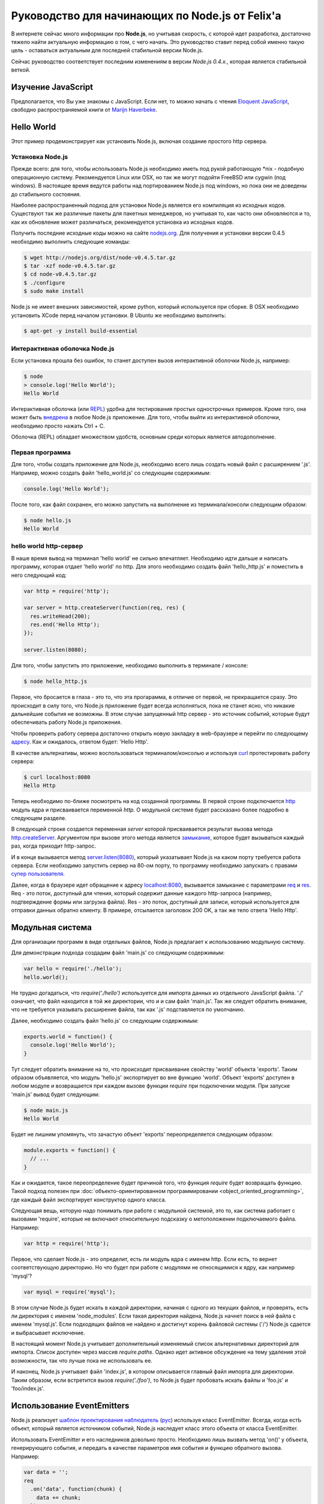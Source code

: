 ================================================
Руководство для начинающих по Node.js от Felix'a
================================================

В интернете сейчас много информации про **Node.js**, но учитывая скорость,
с которой идет разработка, достаточно тяжело найти актуальную информацию
о том, с чего начать. Это руководство ставит перед собой именно такую цель
- оставаться актуальным для последней стабильной версии Node.js.

Сейчас руководство соответствует последним изменениям в версии *Node.js 0.4.x.*,
которая является стабильной веткой.

Изучение JavaScript
===================

Предполагается, что Вы уже знакомы с JavaScript. Если нет, то можно начать
с чтения `Eloquent JavaScript`_, свободно распространяемой книги от
`Marijn Haverbeke`_.

.. _Eloquent JavaScript: http://eloquentjavascript.net/
.. _Marijn Haverbeke: http://twitter.com/marijnjh

Hello World
===========

Этот пример продемонстрирует как установить Node.js, включая создание
простого http сервера.

Установка Node.js
-----------------

Прежде всего: для того, чтобы использовать Node.js необходимо иметь под
рукой работающую \*nix - подобную операционную систему. Рекомендуется
Linux или OSX, но так же могут подойти FreeBSD или cygwin (под windows).
В настоящее время ведутся работы над портированием Node.js под windows,
но пока они не доведены до стабильного состояния.

Наиболее распространенный подход для установки Node.js является его
компиляция из исходных кодов. Существуют так же различные пакеты для
пакетных менеджеров, но учитывая то, как часто они обновляются и то,
как их обновление может различаться, рекомендуется установка из исходных
кодов.

Получить последние исходные коды можно на сайте `nodejs.org`_. Для
получения и установки версии 0.4.5 необходимо выполнить следующие команды:

.. _nodejs.org: http://nodejs.org/

.. code-block:: bash

    $ wget http://nodejs.org/dist/node-v0.4.5.tar.gz
    $ tar -xzf node-v0.4.5.tar.gz
    $ cd node-v0.4.5.tar.gz
    $ ./configure
    $ sudo make install

Node.js не имеет внешних зависимостей, кроме python, который используется
при сборке. В OSX необходимо установить XCode перед началом установки. В
Ubuntu же необходимо выполнить:

.. code-block:: bash

    $ apt-get -y install build-essential

Интерактивная оболочка Node.js
------------------------------

Если установка прошла без ошибок, то станет доступен вызов интерактивной
оболочки Node.js, например:

.. code-block:: bash

    $ node
    > console.log('Hello World');
    Hello World

Интерактивная оболочка (или REPL_) удобна для тестирования простых 
однострочных примеров. Кроме того, она может быть `внедрена`_ в любое
Node.js приложение. Для того, чтобы выйти из интерактивной оболочки,
необходимо просто нажать Ctrl + C.

Оболочка (REPL) обладает множеством удобств, основным среди которых
является автодополнение.

.. _внедрена: http://nodejs.org/docs/v0.4.5/api/repl.html#repl.start
.. _REPL: http://ru.wikipedia.org/wiki/REPL

Первая программа
----------------

Для того, чтобы создать приложение для Node.js, необходимо всего лишь
создать новый файл с расширением '.js'. Например, можно создать файл
'hello_world.js' со следующим содержимым:

.. code-block:: javascript

    console.log('Hello World');

После того, как файл сохранен, его можно запустить на выполнение из
терминала/консоли следующим образом:

.. code-block:: bash

    $ node hello.js
    Hello World

hello world http-сервер
-----------------------

В наше время вывод на терминал 'hello world' не сильно впечатляет.
Необходимо идти дальше и написать программу, которая отдает 'hello world'
по http. Для этого необходимо создать файл 'hello_http.js' и поместить в
него следующий код:

.. code-block:: javascript

    var http = require('http');

    var server = http.createServer(function(req, res) {
      res.writeHead(200);
      res.end('Hello Http');
    });

    server.listen(8080);

Для того, чтобы запустить это приложение, необходимо выполнить в терминале /
консоле:

.. code-block:: bash

    $ node hello_http.js

Первое, что бросается в глаза - это то, что эта прогарамма, в отличие от
первой, не прекращается сразу. Это происходит в силу того, что Node.js
приложение будет всегда исполняться, пока не станет ясно, что никакие
дальнейшие события не возможны. В этом случае запущенный http сервер - это
источник событий, которые будут обеспечивать работу Node.js приложения.

Чтобы проверить работу сервера достаточно открыть новую закладку в 
web-браузере и перейти по следующему `адресу`_. Как и ожидалось, ответом 
будет: 'Hello Http'.

В качестве альтернативы, можно воспользоваться терминалом/консолью и
используя curl_ протестировать работу сервера:

.. _curl: http://ru.wikipedia.org/wiki/CURL
.. _адресу: http://localhost:8080/

.. code-block:: bash

    $ curl localhost:8080
    Hello Http

Теперь необходимо по-ближе посмотреть на код созданной программы. В первой
строке подключается http_ модуль ядра и присваивается переменной `http`. О 
модульной системе будет рассказано более подробно в следующем разделе.

В следующей строке создается переменная `server` которой присваивается
результат вызова метода `http.createServer`_. Аргументом при вызове этого
метода является `замыкание`_, которое будет вызываться каждый раз, когда
приходит http-запрос.

И в конце вызывается метод `server.listen(8080)`_, который указатывает
Node.js на каком порту требуется работа сервера. Если необходимо запустить
сервер на 80-ом порту, то программу необходимо запускать с правами
`супер пользователя`_.

.. _http: http://nodejs.org/docs/v0.4.5/api/http.html
.. _http.createServer: http://nodejs.org/docs/v0.4.5/api/http.html#http.createServer
.. _замыкание: http://ru.wikipedia.org/wiki/Замыкание_(программирование) 
.. _server.listen(8080): http://nodejs.org/docs/v0.4.5/api/http.html#server.listen
.. _супер пользователя: http://ru.wikipedia.org/wiki/Root_(суперпользователь) 

Далее, когда в браузере идет обращение к адресу `localhost:8080`_,
вызывается замыкание с параметрами req_ и res_. Req - это поток, доступный
для чтения, который содержит данные каждого http-запроса (например,
подтверждение формы или загрузка файла). Res - это поток, доступный для
записи, который используется для отправки данных обратно клиенту. В примере,
отсылается заголовок 200 OK, а так же тело ответа 'Hello Http'.

.. _localhost\:8080: http://localhost:8080/
.. _req: http://nodejs.org/docs/v0.4.5/api/http.html#http.ServerRequest
.. _res: http://nodejs.org/docs/v0.4.5/api/http.html#http.ServerResponse

Модульная система
=================

Для организации программ в виде отдельных файлов, Node.js предлагает к
использованию модульную систему.

Для демонстрации подхода создадим файл 'main.js' со следующим содержимым:

.. code-block:: javascript

    var hello = require('./hello');
    hello.world();

Не трудно догадаться, что `require('./hello')` используется для импорта
данных из отдельного JavaScript файла. './' означает, что файл находится в
той же директории, что и и сам файл 'main.js'. Так же следует обратить
внимание, что не требуется указывать расширение файла, так как '.js'
подставляется по умолчанию.

Далее, необходимо создать файл 'hello.js' со следующим содержимым:

.. code-block:: javascript

    exports.world = function() {
      console.log('Hello World');
    }

Тут следует обратить внимание на то, что происходит присваивание свойству
'world' объекта 'exports'. Таким образом объявляется, что модуль 'hello.js'
экспортирует во вне функцию 'world'. Объект 'exports' доступен в любом
модуле и возвращается при каждом вызове функции `require` при подключении
модуля. При запуске 'main.js' вывод будет следующим:

.. code-block:: bash

    $ node main.js
    Hello World

Будет не лишним упомянуть, что зачастую объект 'exports' переопределяется
следующим образом:

.. code-block:: javascript

    module.exports = function() {
      // ...
    }

Как и ожидается, такое переопределение будет причиной того, что функция
`require` будет возвращать функцию. Такой подход полезен при 
:doc:`объекто-ориентированном программировании <object_oriented_programming>`,
где каждый файл экспортирует конструктор одного класса.

Следующая вещь, которую надо понимать при работе с модульной системой, это
то, как система работает с вызовами 'require', которые не включают
относительную подсказку о метоположении подключаемого файла. Например:

.. code-block:: javascript

    var http = require('http');

Первое, что сделает Node.js - это определит, есть ли модуль ядра с именем
http. Если есть, то вернет соответствующую директорию. Но что будет при
работе с модулями не относящимися к ядру, как например 'mysql'?

.. code-block:: javascript

    var mysql = require('mysql');

В этом случае Node.js будет искать в каждой директории, начиная с одного из
текущих файлов, и проверять, есть ли директория с именем 'node_modules'.
Если такая директория найдена, Node.js начнет поиск в ней файла с именем
'mysql.js'. Если подходящих файлов не найдено и достигнут корень файловой
системы ('/') Node.js сдается и выбрасывает исключение.

В настоящий момент Node.js учитывает дополнительный изменяемый список
альтернативных директорий для импорта. Список доступен через массив
`require.paths`. Однако идет активное обсуждение на тему удаления этой
возможности, так что лучше пока не использовать ее.

И наконец, Node.js учитывает файл 'index.js', в котором описывается главный
файл импорта для директории. Таким образом, если встретится вызов `require('./foo')`,
то Node.js будет пробовать искать файлы и 'foo.js' и 'foo/index.js'.

Использование EventEmitters
===========================

Node.js реализует `шаблон проектирования`_ `наблюдатель`_ (`рус`_) используя
класс EventEmitter. Всегда, когда естЬ объект, который является источником
событий, Node.js наследует класс этого объекта от класса EventEmitter.

.. _шаблон проектирования: http://ru.wikipedia.org/wiki/Шаблон_проектирования
.. _наблюдатель: http://en.wikipedia.org/wiki/Observer_pattern
.. _рус : http://ru.wikipedia.org/wiki/Наблюдатель_(шаблон_проектирования) 

Использовать EventEmitter и его наследников довольно просто. Необходимо лишь
вызвать метод 'on()' у объекта, генерирующего события, и передать в качестве
параметров имя события и функцию обратного вызова. Например:

.. code-block:: javascript

    var data = '';
    req
      .on('data', function(chunk) {
        data += chunk;
      })
      .on('end', function() {
        console.log('POST data: %s', data);
      })

Как видно, функция `on()`_ возвращает ссылку на объект, которому она
принадлежит, что позволяет связывать в цепочки вызовов несколько
прослушивателей событий.

Если интересует только первое возникновение события, то вместо `on()` можно 
использовать функцию `once()`_.

Наконец, можно удалить возможность прослушивания событий с помощью функции 
removeListener_. Следует обратить внимание, что аргументами в этой функции 
являются ссылки на функции обратного вызова, которые необходимо удалить, а 
не имена событий:

.. code-block:: javascript

    var onData = function(chunk) {
      console.log(chunk);
      req.removeListener(onData);
    }

    req.on('data', onData);

Этот пример идентичен случаю использования метода `once()`_.

.. _on(): http://nodejs.org/docs/v0.4.5/api/all.html#emitter.on
.. _once(): http://nodejs.org/docs/v0.4.5/api/all.html#emitter.once
.. _removeListener: http://nodejs.org/docs/v0.4.5/api/all.html#emitter.removeListener

Что дальше?
===========

Теперь у вас есть базовые знания о Node.js и сейчас лучше попробовать
написать самостоятельно несколько небольших программ. Лучшее место для
начала - это документация по `API node.js`_.

.. _API node.js: http://nodejs.org/docs/v0.4.5/api/

Отладка приложений Node.js
==========================

Существует много способов отладки Node.js приложений. Лично я предпочитаю
отлаживаться как можно меньше и следовать максимально точно :doc:`руководству
по разработке через тестирование <test_driven_development>`.

Однако, если случится ситуация, когда будет необходимо локализовать необычную
ошибку в приложении, можно воспользоваться одним из указанных способов.

Использование console.log()
---------------------------

Самый просто способ понять проблему - это исследовать объекты с помощью
console.log(). Объекты можно передавать в качестве параметров:

.. code-block:: javascript

    var foo = {bar: 'foobar'};
    console.log(foo);

Или же можно использовать sprintf-подобные возможности для форматирования
отладочных сообщений:

.. code-block:: javascript

    var foo = {bar: 'foobar'};
    console.log('Hello %s, this is my object: %j', 'World', foo);

Использование отладчика Node.js
-------------------------------

Если console.log() чем-то не устраивает или есть вероятность, что текущая
проблема может быть решена быстрее с помощью точек останова, то наиболее
подходящим вариантом будет встроенный Node.js отладчик. Отладчик вызывается
легко:

.. code-block:: bash

    $ node.js debug my_file.js

.. todo::

    Дописать раздел

Использование WebKit Inspector
------------------------------

.. todo::

    Дописать раздел

Фреймворки
==========

Новичку с Node.js вряд ли захочется изобретать колесо, когда потребуется
разобрать POST-запрос, маршрутизировать URL или сформировать представление.
В этих случаях с большой долей вероятности захочется использовать один из 
популярных веб-фреймворков. Данный раздел дает беглый обзор основных их них
и мое отношение к ним.

Express
-------

На текущий момент express_ - наиболее подходящий фреймворк для большинства 
Node.js разработчиков. Он относительно зрелый и построен на базе connect_.
Поддерживает такие возможности, как маршрутизация, конфигурация, шаблонный
движок, разбор POST запросов и многое другое.

В то время, как express уже достаточно цельный фреймворк, он используется в
гораздо меньших масштабах по сравнению с такими аналогами, как Rails, CakePHP
или Django. Express наболее сопоставим с таким инструментом, как Sinatra и,
к сожалению, пока не сделал больших усилий для того, чтобы уйти от Ruby корней
в сторону чего-то более естественного для JavaScript. Так или иначе, его
использование гораздо проще и быстрее, чем создание своего собственного
фреймворка и в настоящий момент это наиболее достойный выбор.

.. _express: http://expressjs.com/
.. _connect: https://github.com/senchalabs/connect

fab.js
-------

Думаете, что знаете JavaScript? Подумайте еще раз. Разработчики `fab.js`_, 
вдохновленные цепочками jQuery, выбрали очень необычный подход. Каждая функция 
возвращает функцию, устраняя необходмиость в именах методов вообще. Тем самым
формируется код, напоминающий Lisp.

На данный момент, я не считаю, что fab.js готов к промышленной разработке.
Но если вы все еще изучаете мир Node.js, то вам абсолютно необходимо эту
библиотеку как минимум один раз. Если альтернативы нет, то fab.js откроет
мир, в котором JavaScript не копирует решения Ruby, Python или PHP при
создании веб-фреймворков и может развиваться уникальным образом. 

.. _fab.js: http://fabjs.org/

Хостинг и Deployment
====================

Быстрый Deployment
------------------

Если вы написали первое приложение для Node.js, то наверняка хотите 
запустить его как можно быстрее. Вот как это можно сделать:

1. Скопируйте программу на сервер, где приложение будет запущено. Если
используется git, то это просто означает, что необходимо сделать клон
репозитория из стороннего сервера или сервиса (например GitHub_).

2. Предполагая, что проект содержит файл 'server.js', необходимо перейти
в директорию, в которой содержится этот файл и выполнить:

.. code-block:: bash

    $ screen
    $ node server.js

.. _GitHub: http://github.com/

Этот пример запускает 'server.js' внутри screen-сессии. Screen_ - это
утилита, предоставляющая возможность сохранять состояние shell'a даже в
случае, если закрыт терминал/консоль, через который происходило соединение
с сервером.

.. _Screen: http://ru.wikipedia.org/wiki/GNU_Screen

Таким образом, теперь можно безопасно закрыть терминал/консоль (из screen
выходить через control-a + d), а 'server.js' при этом продолжит работать в
screen-сессии. Если есть необходимость проверить работу приложения, можно
снова соединиться с сервером и выполнить:

.. code-block:: bash

    $ screen -r

Эта команда восстановит соединение с shell'ом, в котором в фоне работает
'server.js'.

Однако, этот подход рекомендуется только для экспериментального deployment'a.
Так как, если в приложении произойдет сбой, screen не попытается перезапустить
его. Соответственно, для production окружения этот метод котегорически не 
рекомендуется.

Joyent no.de
------------

.. todo::

    Дописать раздел
